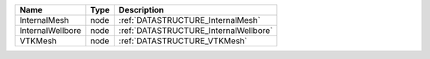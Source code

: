 

================ ==== ===================================== 
Name             Type Description                           
================ ==== ===================================== 
InternalMesh     node :ref:`DATASTRUCTURE_InternalMesh`     
InternalWellbore node :ref:`DATASTRUCTURE_InternalWellbore` 
VTKMesh          node :ref:`DATASTRUCTURE_VTKMesh`          
================ ==== ===================================== 


